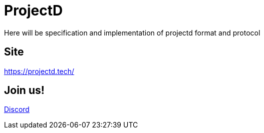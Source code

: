 = ProjectD

Here will be specification and implementation of projectd format and protocol

== Site

https://projectd.tech/

== Join us!

https://discord.gg/2PbUG6vUTR[Discord]
